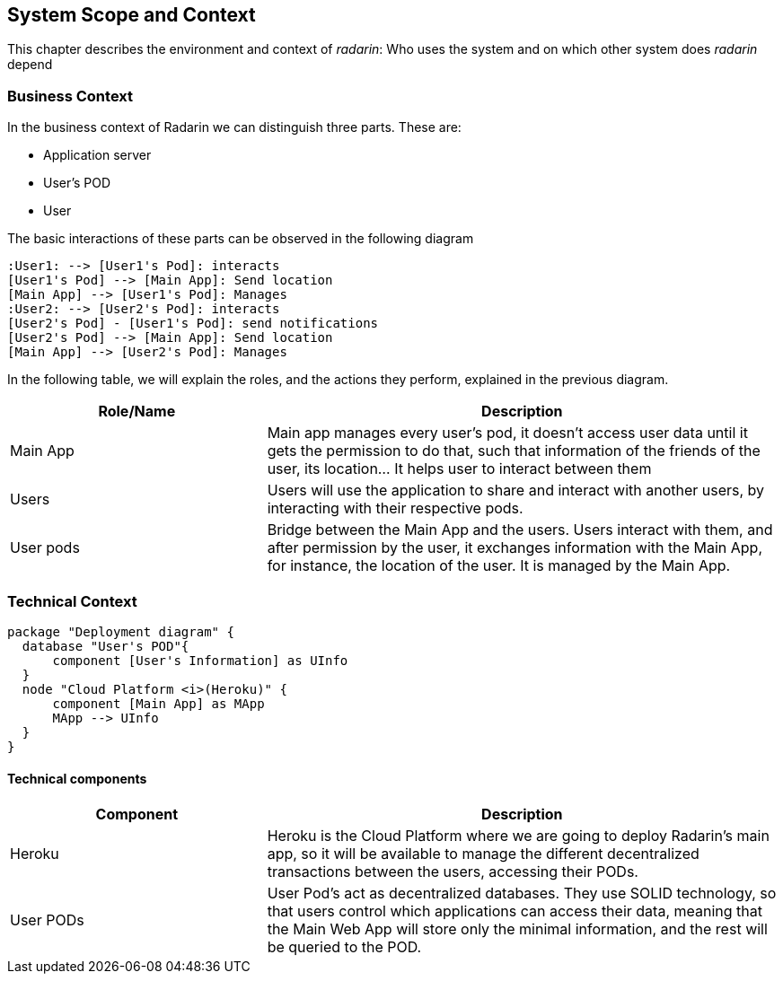 [[section-system-scope-and-context]]
== System Scope and Context 
This chapter describes the environment and context of _radarin_: Who uses the system and on which other system does _radarin_ depend +

=== Business Context
In the business context of Radarin we can distinguish three parts. 
These are:

* Application server 
* User's POD 
* User 

The basic interactions of these parts can be observed in the following diagram
[plantuml,"Component diagram",png]
----
:User1: --> [User1's Pod]: interacts
[User1's Pod] --> [Main App]: Send location
[Main App] --> [User1's Pod]: Manages
:User2: --> [User2's Pod]: interacts
[User2's Pod] - [User1's Pod]: send notifications
[User2's Pod] --> [Main App]: Send location
[Main App] --> [User2's Pod]: Manages
----

In the following table, we will explain the roles, and the actions they perform, explained in the
previous diagram.

[options="header",cols="1,2"]
|===
|Role/Name|Description
| Main App | Main app manages every user's pod, it doesn't access user data until it gets the permission to do that, such that information of the friends of the user, its location... It helps user to interact between them 
| Users | Users will use the application to share and interact with another users, by interacting with their respective pods.
| User pods | Bridge between the Main App and the users. Users interact with them, and after permission by the user, it exchanges information with the Main App, for instance, the location of the user. It is managed by the Main App.
|===

=== Technical Context
[plantuml, "Deployment diagram", png]
----
package "Deployment diagram" {
  database "User's POD"{
      component [User's Information] as UInfo
  }
  node "Cloud Platform <i>(Heroku)" {
      component [Main App] as MApp
      MApp --> UInfo
  }
}
----
==== Technical components
[options="header",cols="1,2"]
|===
|Component|Description
| Heroku | Heroku is the Cloud Platform where we are going to deploy Radarin's main app, so it will be available to manage the different decentralized transactions between the users, accessing their PODs.
| User PODs | User Pod's act as decentralized databases. They use SOLID technology, so that users control which applications can access their data, meaning that the Main Web App will store only the minimal information, and the rest will be queried to the POD.
|===
